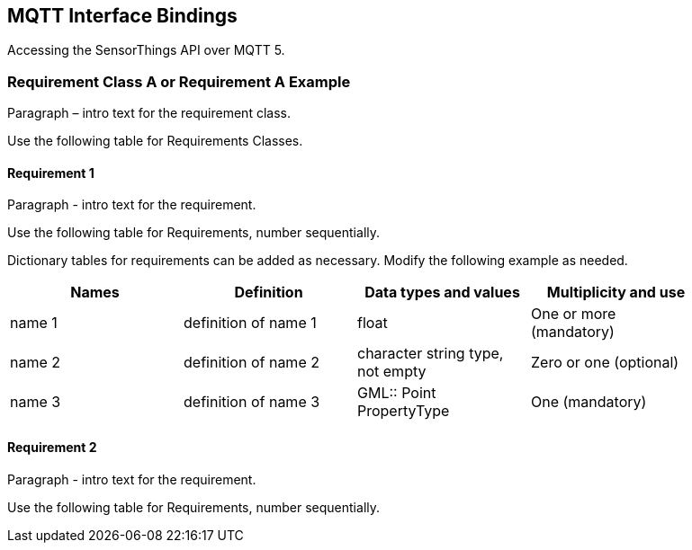 == MQTT Interface Bindings

Accessing the SensorThings API over MQTT 5.

=== Requirement Class A or Requirement A Example

Paragraph – intro text for the requirement class.

Use the following table for Requirements Classes.


==== Requirement 1

Paragraph - intro text for the requirement.

Use the following table for Requirements, number sequentially.


Dictionary tables for requirements can be added as necessary. Modify the following example as needed.

[width="90%",options="header"]
|===
|Names |Definition |Data types and values |Multiplicity and use
|name 1 |definition of name 1 |float |One or more (mandatory)
|name 2 |definition of name 2 |character string type, not empty |Zero or one (optional)
|name 3 |definition of name 3 |GML:: Point PropertyType |One (mandatory)
|===


==== Requirement 2

Paragraph - intro text for the requirement.

Use the following table for Requirements, number sequentially.

